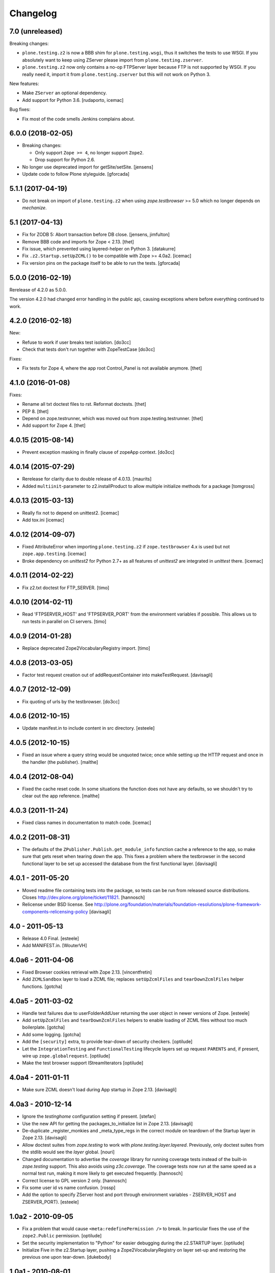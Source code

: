 Changelog
=========

7.0 (unreleased)
----------------

Breaking changes:

- ``plone.testing.z2`` is now a BBB shim for ``plone.testing.wsgi``,
  thus it switches the tests to use WSGI.
  If you absolutely want to keep using ZServer please import from ``plone.testing.zserver``.

- ``plone.testing.z2`` now only contains a no-op FTPServer layer because FTP is not supported by WSGI.
  If you really need it, import it from ``plone.testing.zserver`` but this will not work on Python 3.

New features:

- Make ``ZServer`` an optional dependency.

- Add support for Python 3.6.
  [rudaporto, icemac]

Bug fixes:

- Fix most of the code smells Jenkins complains about.


6.0.0 (2018-02-05)
------------------

- Breaking changes:

  + Only support ``Zope >= 4``, no longer support ``Zope2``.
  + Drop support for Python 2.6.

- No longer use deprecated import for getSite/setSite.
  [jensens]

- Update code to follow Plone styleguide.
  [gforcada]


5.1.1 (2017-04-19)
------------------

- Do not break on import of ``plone.testing.z2`` when using `zope.testbrowser` >= 5.0 which no longer depends on `mechanize`.


5.1 (2017-04-13)
----------------

- Fix for ZODB 5: Abort transaction before DB close.
  [jensens, jimfulton]

- Remove BBB code and imports for Zope < 2.13.
  [thet]

- Fix issue, which prevented using layered-helper on Python 3.
  [datakurre]

- Fix ``.z2.Startup.setUpZCML()`` to be compatible with Zope >= 4.0a2.
  [icemac]

- Fix version pins on the package itself to be able to run the tests.
  [gforcada]

5.0.0 (2016-02-19)
------------------

Rerelease of 4.2.0 as 5.0.0.

The version 4.2.0 had changed error handling in the public api, causing exceptions where before everything continued to work.


4.2.0 (2016-02-18)
------------------

New:

- Refuse to work if user breaks test isolation.
  [do3cc]
- Check that tests don't run together with ZopeTestCase
  [do3cc]

Fixes:

- Fix tests for Zope 4, where the app root Control_Panel is not available anymore.
  [thet]


4.1.0 (2016-01-08)
------------------

Fixes:

- Rename all txt doctest files to rst. Reformat doctests.
  [thet]

- PEP 8.
  [thet]

- Depend on zope.testrunner, which was moved out from zope.testing.testrunner.
  [thet]

- Add support for Zope 4.
  [thet]


4.0.15 (2015-08-14)
-------------------

- Prevent exception masking in finally clause of zopeApp context.
  [do3cc]


4.0.14 (2015-07-29)
-------------------

- Rerelease for clarity due to double release of 4.0.13.
  [maurits]

- Added ``multiinit``-parameter to z2.installProduct to allow multiple initialize methods for a package
  [tomgross]


4.0.13 (2015-03-13)
-------------------

- Really fix not to depend on unittest2.
  [icemac]

- Add tox.ini
  [icemac]


4.0.12 (2014-09-07)
-------------------

- Fixed AttributeError when importing ``plone.testing.z2`` if ``zope.testbrowser`` 4.x is used but not ``zope.app.testing``.
  [icemac]

- Broke dependency on `unittest2` for Python 2.7+ as all features of `unittest2` are integrated in `unittest` there.
  [icemac]


4.0.11 (2014-02-22)
-------------------

- Fix z2.txt doctest for FTP_SERVER.
  [timo]


4.0.10 (2014-02-11)
-------------------

- Read 'FTPSERVER_HOST' and 'FTPSERVER_PORT' from the environment variables if possible.
  This allows us to run tests in parallel on CI servers.
  [timo]


4.0.9 (2014-01-28)
------------------

- Replace deprecated Zope2VocabularyRegistry import.
  [timo]


4.0.8 (2013-03-05)
------------------

- Factor test request creation out of addRequestContainer into makeTestRequest.
  [davisagli]


4.0.7 (2012-12-09)
------------------

- Fix quoting of urls by the testbrowser.
  [do3cc]


4.0.6 (2012-10-15)
------------------

- Update manifest.in to include content in src directory.
  [esteele]


4.0.5 (2012-10-15)
------------------

- Fixed an issue where a query string would be unquoted twice;
  once while setting up the HTTP request and once in the handler (the publisher).
  [malthe]


4.0.4 (2012-08-04)
------------------

- Fixed the cache reset code.
  In some situations the function does not have any defaults,
  so we shouldn't try to clear out the app reference.
  [malthe]


4.0.3 (2011-11-24)
------------------

- Fixed class names in documentation to match code.
  [icemac]


4.0.2 (2011-08-31)
------------------

- The defaults of the ``ZPublisher.Publish.get_module_info`` function cache
  a reference to the app, so make sure that gets reset when tearing down the
  app. This fixes a problem where the testbrowser in the second functional
  layer to be set up accessed the database from the first functional layer.
  [davisagli]


4.0.1 - 2011-05-20
------------------

- Moved readme file containing tests into the package, so tests can be run from
  released source distributions. Closes http://dev.plone.org/plone/ticket/11821.
  [hannosch]

- Relicense under BSD license.
  See http://plone.org/foundation/materials/foundation-resolutions/plone-framework-components-relicensing-policy
  [davisagli]


4.0 - 2011-05-13
----------------

- Release 4.0 Final.
  [esteele]

- Add MANIFEST.in.
  [WouterVH]


4.0a6 - 2011-04-06
------------------

- Fixed Browser cookies retrieval with Zope 2.13.
  [vincentfretin]

- Add ``ZCMLSandbox`` layer to load a ZCML file; replaces ``setUpZcmlFiles`` and
  ``tearDownZcmlFiles`` helper functions.
  [gotcha]


4.0a5 - 2011-03-02
------------------

- Handle test failures due to userFolderAddUser returning the user object in
  newer versions of Zope.
  [esteele]

- Add ``setUpZcmlFiles`` and ``tearDownZcmlFiles`` helpers to enable loading
  of ZCML files without too much boilerplate.
  [gotcha]

- Add some logging.
  [gotcha]

- Add the ``[security]`` extra, to provide tear-down of security checkers.
  [optilude]

- Let the ``IntegrationTesting`` and ``FunctionalTesting`` lifecycle layers
  set up request ``PARENTS`` and, if present, wire up
  ``zope.globalrequest``.
  [optilude]

- Make the test browser support IStreamIterators
  [optilude]


4.0a4 - 2011-01-11
------------------

- Make sure ZCML doesn't load during App startup in Zope 2.13.
  [davisagli]


4.0a3 - 2010-12-14
------------------

- Ignore the `testinghome` configuration setting if present.
  [stefan]

- Use the new API for getting the packages_to_initialize list in Zope 2.13.
  [davisagli]

- De-duplicate _register_monkies and _meta_type_regs in the correct module on
  teardown of the Startup layer in Zope 2.13.
  [davisagli]

- Allow doctest suites from `zope.testing` to work with `plone.testing.layer.layered`.
  Previously, only doctest suites from the stdlib would see the `layer` global.
  [nouri]

- Changed documentation to advertise the `coverage` library for running
  coverage tests instead of the built-in `zope.testing` support. This also
  avoids using `z3c.coverage`. The coverage tests now run at the same speed
  as a normal test run, making it more likely to get executed frequently.
  [hannosch]

- Correct license to GPL version 2 only.
  [hannosch]

- Fix some user id vs name confusion.
  [rossp]

- Add the option to specify ZServer host and port through environment
  variables - ZSERVER_HOST and ZSERVER_PORT).
  [esteele]


1.0a2 - 2010-09-05
------------------

- Fix a problem that would cause ``<meta:redefinePermission />`` to break.
  In particular fixes the use of the ``zope2.Public`` permission.
  [optilude]

- Set the security implementation to "Python" for easier debugging during
  the z2.STARTUP layer.
  [optilude]

- Initialize Five in the z2.Startup layer, pushing a Zope2VocabularyRegistry on
  layer set-up and restoring the previous one upon tear-down.
  [dukebody]


1.0a1 - 2010-08-01
------------------

- Initial release
